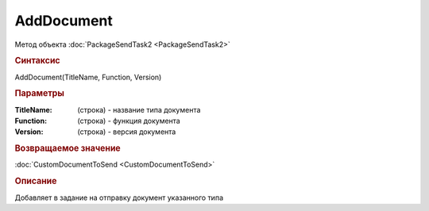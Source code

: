 AddDocument
===========

Метод объекта :doc:`PackageSendTask2 <PackageSendTask2>`


.. rubric:: Синтаксис

AddDocument(TitleName, Function, Version)


.. rubric:: Параметры

:TitleName: (строка) - название типа документа
:Function: (строка) - функция документа
:Version: (строка) - версия документа


.. rubric:: Возвращаемое значение

:doc:`CustomDocumentToSend <CustomDocumentToSend>`


.. rubric:: Описание

Добавляет в задание на отправку документ указанного типа

.. seealso:: :doc:`GetDocumentTypes <GetDocumentTypes>`
